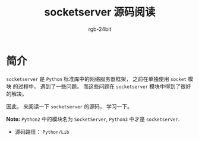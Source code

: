 #+TITLE:      socketserver 源码阅读
#+AUTHOR:     rgb-24bit
#+EMAIL:      rgb-24bit@foxmail.com

* 简介
  ~socketserver~ 是 ~Python~ 标准库中的网络服务器框架， 之前在单独使用 ~socket~ 模块
  的过程中， 遇到了一些问题。 而这些问题在 ~socketserver~ 模块中得到了很好的解决。

  因此， 来阅读一下 ~socketserver~ 的源码， 学习一下。

  *Note:* ~Python2~ 中的模块名为 ~SocketServer~, ~Python3~ 中才是 ~socketserver~.

  + 源码路径： ~Python/Lib~


